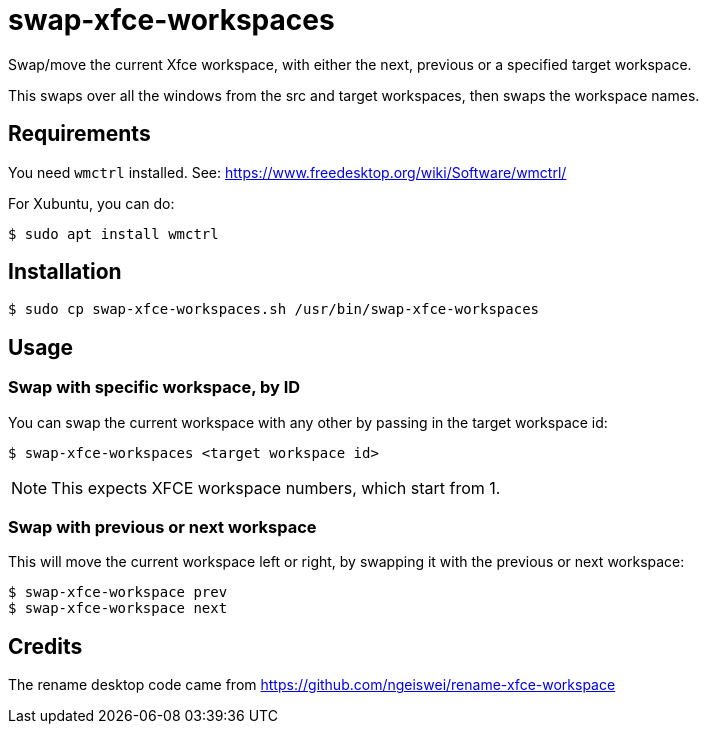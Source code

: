 # swap-xfce-workspaces

Swap/move the current Xfce workspace, with either the next, previous or a specified target workspace.

This swaps over all the windows from the src and target workspaces, then swaps the workspace names.

## Requirements

You need `wmctrl` installed. See: https://www.freedesktop.org/wiki/Software/wmctrl/

For Xubuntu, you can do:

```shell
$ sudo apt install wmctrl
```

## Installation

```shell
$ sudo cp swap-xfce-workspaces.sh /usr/bin/swap-xfce-workspaces
```

## Usage

### Swap with specific workspace, by ID

You can swap the current workspace with any other by passing in the target workspace id:

```shell
$ swap-xfce-workspaces <target workspace id>
```

NOTE: This expects XFCE workspace numbers, which start from 1.

### Swap with previous or next workspace

This will move the current workspace left or right, by swapping it with the previous or next workspace:

```shell
$ swap-xfce-workspace prev
$ swap-xfce-workspace next
```

## Credits

The rename desktop code came from https://github.com/ngeiswei/rename-xfce-workspace
